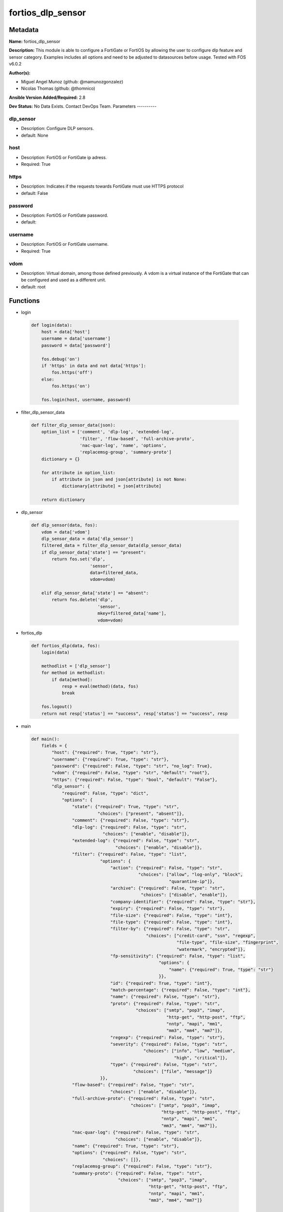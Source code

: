 ==================
fortios_dlp_sensor
==================


Metadata
--------




**Name:** fortios_dlp_sensor

**Description:** This module is able to configure a FortiGate or FortiOS by allowing the user to configure dlp feature and sensor category. Examples includes all options and need to be adjusted to datasources before usage. Tested with FOS v6.0.2


**Author(s):**

- Miguel Angel Munoz (github: @mamunozgonzalez)

- Nicolas Thomas (github: @thomnico)



**Ansible Version Added/Required:** 2.8

**Dev Status:** No Data Exists. Contact DevOps Team.
Parameters
----------

dlp_sensor
++++++++++

- Description: Configure DLP sensors.



- default: None

host
++++

- Description: FortiOS or FortiGate ip adress.



- Required: True

https
+++++

- Description: Indicates if the requests towards FortiGate must use HTTPS protocol



- default: False

password
++++++++

- Description: FortiOS or FortiGate password.



- default:

username
++++++++

- Description: FortiOS or FortiGate username.



- Required: True

vdom
++++

- Description: Virtual domain, among those defined previously. A vdom is a virtual instance of the FortiGate that can be configured and used as a different unit.



- default: root




Functions
---------




- login

 .. code-block:: python

    def login(data):
        host = data['host']
        username = data['username']
        password = data['password']

        fos.debug('on')
        if 'https' in data and not data['https']:
            fos.https('off')
        else:
            fos.https('on')

        fos.login(host, username, password)



- filter_dlp_sensor_data

 .. code-block:: python

    def filter_dlp_sensor_data(json):
        option_list = ['comment', 'dlp-log', 'extended-log',
                       'filter', 'flow-based', 'full-archive-proto',
                       'nac-quar-log', 'name', 'options',
                       'replacemsg-group', 'summary-proto']
        dictionary = {}

        for attribute in option_list:
            if attribute in json and json[attribute] is not None:
                dictionary[attribute] = json[attribute]

        return dictionary



- dlp_sensor

 .. code-block:: python

    def dlp_sensor(data, fos):
        vdom = data['vdom']
        dlp_sensor_data = data['dlp_sensor']
        filtered_data = filter_dlp_sensor_data(dlp_sensor_data)
        if dlp_sensor_data['state'] == "present":
            return fos.set('dlp',
                           'sensor',
                           data=filtered_data,
                           vdom=vdom)

        elif dlp_sensor_data['state'] == "absent":
            return fos.delete('dlp',
                              'sensor',
                              mkey=filtered_data['name'],
                              vdom=vdom)



- fortios_dlp

 .. code-block:: python

    def fortios_dlp(data, fos):
        login(data)

        methodlist = ['dlp_sensor']
        for method in methodlist:
            if data[method]:
                resp = eval(method)(data, fos)
                break

        fos.logout()
        return not resp['status'] == "success", resp['status'] == "success", resp



- main

 .. code-block:: python

    def main():
        fields = {
            "host": {"required": True, "type": "str"},
            "username": {"required": True, "type": "str"},
            "password": {"required": False, "type": "str", "no_log": True},
            "vdom": {"required": False, "type": "str", "default": "root"},
            "https": {"required": False, "type": "bool", "default": "False"},
            "dlp_sensor": {
                "required": False, "type": "dict",
                "options": {
                    "state": {"required": True, "type": "str",
                              "choices": ["present", "absent"]},
                    "comment": {"required": False, "type": "str"},
                    "dlp-log": {"required": False, "type": "str",
                                "choices": ["enable", "disable"]},
                    "extended-log": {"required": False, "type": "str",
                                     "choices": ["enable", "disable"]},
                    "filter": {"required": False, "type": "list",
                               "options": {
                                   "action": {"required": False, "type": "str",
                                              "choices": ["allow", "log-only", "block",
                                                          "quarantine-ip"]},
                                   "archive": {"required": False, "type": "str",
                                               "choices": ["disable", "enable"]},
                                   "company-identifier": {"required": False, "type": "str"},
                                   "expiry": {"required": False, "type": "str"},
                                   "file-size": {"required": False, "type": "int"},
                                   "file-type": {"required": False, "type": "int"},
                                   "filter-by": {"required": False, "type": "str",
                                                 "choices": ["credit-card", "ssn", "regexp",
                                                             "file-type", "file-size", "fingerprint",
                                                             "watermark", "encrypted"]},
                                   "fp-sensitivity": {"required": False, "type": "list",
                                                      "options": {
                                                          "name": {"required": True, "type": "str"}
                                                      }},
                                   "id": {"required": True, "type": "int"},
                                   "match-percentage": {"required": False, "type": "int"},
                                   "name": {"required": False, "type": "str"},
                                   "proto": {"required": False, "type": "str",
                                             "choices": ["smtp", "pop3", "imap",
                                                         "http-get", "http-post", "ftp",
                                                         "nntp", "mapi", "mm1",
                                                         "mm3", "mm4", "mm7"]},
                                   "regexp": {"required": False, "type": "str"},
                                   "severity": {"required": False, "type": "str",
                                                "choices": ["info", "low", "medium",
                                                            "high", "critical"]},
                                   "type": {"required": False, "type": "str",
                                            "choices": ["file", "message"]}
                               }},
                    "flow-based": {"required": False, "type": "str",
                                   "choices": ["enable", "disable"]},
                    "full-archive-proto": {"required": False, "type": "str",
                                           "choices": ["smtp", "pop3", "imap",
                                                       "http-get", "http-post", "ftp",
                                                       "nntp", "mapi", "mm1",
                                                       "mm3", "mm4", "mm7"]},
                    "nac-quar-log": {"required": False, "type": "str",
                                     "choices": ["enable", "disable"]},
                    "name": {"required": True, "type": "str"},
                    "options": {"required": False, "type": "str",
                                "choices": []},
                    "replacemsg-group": {"required": False, "type": "str"},
                    "summary-proto": {"required": False, "type": "str",
                                      "choices": ["smtp", "pop3", "imap",
                                                  "http-get", "http-post", "ftp",
                                                  "nntp", "mapi", "mm1",
                                                  "mm3", "mm4", "mm7"]}

                }
            }
        }

        module = AnsibleModule(argument_spec=fields,
                               supports_check_mode=False)
        try:
            from fortiosapi import FortiOSAPI
        except ImportError:
            module.fail_json(msg="fortiosapi module is required")

        global fos
        fos = FortiOSAPI()

        is_error, has_changed, result = fortios_dlp(module.params, fos)

        if not is_error:
            module.exit_json(changed=has_changed, meta=result)
        else:
            module.fail_json(msg="Error in repo", meta=result)





Module Source Code
------------------

.. code-block:: python

    #!/usr/bin/python
    from __future__ import (absolute_import, division, print_function)
    # Copyright 2018 Fortinet, Inc.
    #
    # This program is free software: you can redistribute it and/or modify
    # it under the terms of the GNU General Public License as published by
    # the Free Software Foundation, either version 3 of the License, or
    # (at your option) any later version.
    #
    # This program is distributed in the hope that it will be useful,
    # but WITHOUT ANY WARRANTY; without even the implied warranty of
    # MERCHANTABILITY or FITNESS FOR A PARTICULAR PURPOSE.  See the
    # GNU General Public License for more details.
    #
    # You should have received a copy of the GNU General Public License
    # along with this program.  If not, see <https://www.gnu.org/licenses/>.
    #
    # the lib use python logging can get it if the following is set in your
    # Ansible config.

    __metaclass__ = type

    ANSIBLE_METADATA = {'status': ['preview'],
                        'supported_by': 'community',
                        'metadata_version': '1.1'}

    DOCUMENTATION = '''
    ---
    module: fortios_dlp_sensor
    short_description: Configure DLP sensors.
    description:
        - This module is able to configure a FortiGate or FortiOS by
          allowing the user to configure dlp feature and sensor category.
          Examples includes all options and need to be adjusted to datasources before usage.
          Tested with FOS v6.0.2
    version_added: "2.8"
    author:
        - Miguel Angel Munoz (@mamunozgonzalez)
        - Nicolas Thomas (@thomnico)
    notes:
        - Requires fortiosapi library developed by Fortinet
        - Run as a local_action in your playbook
    requirements:
        - fortiosapi>=0.9.8
    options:
        host:
           description:
                - FortiOS or FortiGate ip adress.
           required: true
        username:
            description:
                - FortiOS or FortiGate username.
            required: true
        password:
            description:
                - FortiOS or FortiGate password.
            default: ""
        vdom:
            description:
                - Virtual domain, among those defined previously. A vdom is a
                  virtual instance of the FortiGate that can be configured and
                  used as a different unit.
            default: root
        https:
            description:
                - Indicates if the requests towards FortiGate must use HTTPS
                  protocol
            type: bool
            default: false
        dlp_sensor:
            description:
                - Configure DLP sensors.
            default: null
            suboptions:
                state:
                    description:
                        - Indicates whether to create or remove the object
                    choices:
                        - present
                        - absent
                comment:
                    description:
                        - Comment.
                dlp-log:
                    description:
                        - Enable/disable DLP logging.
                    choices:
                        - enable
                        - disable
                extended-log:
                    description:
                        - Enable/disable extended logging for data leak prevention.
                    choices:
                        - enable
                        - disable
                filter:
                    description:
                        - Set up DLP filters for this sensor.
                    suboptions:
                        action:
                            description:
                                - Action to take with content that this DLP sensor matches.
                            choices:
                                - allow
                                - log-only
                                - block
                                - quarantine-ip
                        archive:
                            description:
                                - Enable/disable DLP archiving.
                            choices:
                                - disable
                                - enable
                        company-identifier:
                            description:
                                - Enter a company identifier watermark to match. Only watermarks that your company has placed on the files are matched.
                        expiry:
                            description:
                                - Quarantine duration in days, hours, minutes format (dddhhmm).
                        file-size:
                            description:
                                - Match files this size or larger (0 - 4294967295 kbytes).
                        file-type:
                            description:
                                - Select the number of a DLP file pattern table to match. Source dlp.filepattern.id.
                        filter-by:
                            description:
                                - Select the type of content to match.
                            choices:
                                - credit-card
                                - ssn
                                - regexp
                                - file-type
                                - file-size
                                - fingerprint
                                - watermark
                                - encrypted
                        fp-sensitivity:
                            description:
                                - Select a DLP file pattern sensitivity to match.
                            suboptions:
                                name:
                                    description:
                                        - Select a DLP sensitivity. Source dlp.fp-sensitivity.name.
                                    required: true
                        id:
                            description:
                                - ID.
                            required: true
                        match-percentage:
                            description:
                                - Percentage of fingerprints in the fingerprint databases designated with the selected fp-sensitivity to match.
                        name:
                            description:
                                - Filter name.
                        proto:
                            description:
                                - Check messages or files over one or more of these protocols.
                            choices:
                                - smtp
                                - pop3
                                - imap
                                - http-get
                                - http-post
                                - ftp
                                - nntp
                                - mapi
                                - mm1
                                - mm3
                                - mm4
                                - mm7
                        regexp:
                            description:
                                - Enter a regular expression to match (max. 255 characters).
                        severity:
                            description:
                                - Select the severity or threat level that matches this filter.
                            choices:
                                - info
                                - low
                                - medium
                                - high
                                - critical
                        type:
                            description:
                                - Select whether to check the content of messages (an email message) or files (downloaded files or email attachments).
                            choices:
                                - file
                                - message
                flow-based:
                    description:
                        - Enable/disable flow-based DLP.
                    choices:
                        - enable
                        - disable
                full-archive-proto:
                    description:
                        - Protocols to always content archive.
                    choices:
                        - smtp
                        - pop3
                        - imap
                        - http-get
                        - http-post
                        - ftp
                        - nntp
                        - mapi
                        - mm1
                        - mm3
                        - mm4
                        - mm7
                nac-quar-log:
                    description:
                        - Enable/disable NAC quarantine logging.
                    choices:
                        - enable
                        - disable
                name:
                    description:
                        - Name of the DLP sensor.
                    required: true
                options:
                    description:
                        - Configure DLP options.
                    choices:
                replacemsg-group:
                    description:
                        - Replacement message group used by this DLP sensor. Source system.replacemsg-group.name.
                summary-proto:
                    description:
                        - Protocols to always log summary.
                    choices:
                        - smtp
                        - pop3
                        - imap
                        - http-get
                        - http-post
                        - ftp
                        - nntp
                        - mapi
                        - mm1
                        - mm3
                        - mm4
                        - mm7
    '''

    EXAMPLES = '''
    - hosts: localhost
      vars:
       host: "192.168.122.40"
       username: "admin"
       password: ""
       vdom: "root"
      tasks:
      - name: Configure DLP sensors.
        fortios_dlp_sensor:
          host:  "{{ host }}"
          username: "{{ username }}"
          password: "{{ password }}"
          vdom:  "{{ vdom }}"
          dlp_sensor:
            state: "present"
            comment: "Comment."
            dlp-log: "enable"
            extended-log: "enable"
            filter:
             -
                action: "allow"
                archive: "disable"
                company-identifier:  "myId_9"
                expiry: "<your_own_value>"
                file-size: "11"
                file-type: "12 (source dlp.filepattern.id)"
                filter-by: "credit-card"
                fp-sensitivity:
                 -
                    name: "default_name_15 (source dlp.fp-sensitivity.name)"
                id:  "16"
                match-percentage: "17"
                name: "default_name_18"
                proto: "smtp"
                regexp: "<your_own_value>"
                severity: "info"
                type: "file"
            flow-based: "enable"
            full-archive-proto: "smtp"
            nac-quar-log: "enable"
            name: "default_name_26"
            options: "<your_own_value>"
            replacemsg-group: "<your_own_value> (source system.replacemsg-group.name)"
            summary-proto: "smtp"
    '''

    RETURN = '''
    build:
      description: Build number of the fortigate image
      returned: always
      type: string
      sample: '1547'
    http_method:
      description: Last method used to provision the content into FortiGate
      returned: always
      type: string
      sample: 'PUT'
    http_status:
      description: Last result given by FortiGate on last operation applied
      returned: always
      type: string
      sample: "200"
    mkey:
      description: Master key (id) used in the last call to FortiGate
      returned: success
      type: string
      sample: "key1"
    name:
      description: Name of the table used to fulfill the request
      returned: always
      type: string
      sample: "urlfilter"
    path:
      description: Path of the table used to fulfill the request
      returned: always
      type: string
      sample: "webfilter"
    revision:
      description: Internal revision number
      returned: always
      type: string
      sample: "17.0.2.10658"
    serial:
      description: Serial number of the unit
      returned: always
      type: string
      sample: "FGVMEVYYQT3AB5352"
    status:
      description: Indication of the operation's result
      returned: always
      type: string
      sample: "success"
    vdom:
      description: Virtual domain used
      returned: always
      type: string
      sample: "root"
    version:
      description: Version of the FortiGate
      returned: always
      type: string
      sample: "v5.6.3"

    '''

    from ansible.module_utils.basic import AnsibleModule

    fos = None


    def login(data):
        host = data['host']
        username = data['username']
        password = data['password']

        fos.debug('on')
        if 'https' in data and not data['https']:
            fos.https('off')
        else:
            fos.https('on')

        fos.login(host, username, password)


    def filter_dlp_sensor_data(json):
        option_list = ['comment', 'dlp-log', 'extended-log',
                       'filter', 'flow-based', 'full-archive-proto',
                       'nac-quar-log', 'name', 'options',
                       'replacemsg-group', 'summary-proto']
        dictionary = {}

        for attribute in option_list:
            if attribute in json and json[attribute] is not None:
                dictionary[attribute] = json[attribute]

        return dictionary


    def dlp_sensor(data, fos):
        vdom = data['vdom']
        dlp_sensor_data = data['dlp_sensor']
        filtered_data = filter_dlp_sensor_data(dlp_sensor_data)
        if dlp_sensor_data['state'] == "present":
            return fos.set('dlp',
                           'sensor',
                           data=filtered_data,
                           vdom=vdom)

        elif dlp_sensor_data['state'] == "absent":
            return fos.delete('dlp',
                              'sensor',
                              mkey=filtered_data['name'],
                              vdom=vdom)


    def fortios_dlp(data, fos):
        login(data)

        methodlist = ['dlp_sensor']
        for method in methodlist:
            if data[method]:
                resp = eval(method)(data, fos)
                break

        fos.logout()
        return not resp['status'] == "success", resp['status'] == "success", resp


    def main():
        fields = {
            "host": {"required": True, "type": "str"},
            "username": {"required": True, "type": "str"},
            "password": {"required": False, "type": "str", "no_log": True},
            "vdom": {"required": False, "type": "str", "default": "root"},
            "https": {"required": False, "type": "bool", "default": "False"},
            "dlp_sensor": {
                "required": False, "type": "dict",
                "options": {
                    "state": {"required": True, "type": "str",
                              "choices": ["present", "absent"]},
                    "comment": {"required": False, "type": "str"},
                    "dlp-log": {"required": False, "type": "str",
                                "choices": ["enable", "disable"]},
                    "extended-log": {"required": False, "type": "str",
                                     "choices": ["enable", "disable"]},
                    "filter": {"required": False, "type": "list",
                               "options": {
                                   "action": {"required": False, "type": "str",
                                              "choices": ["allow", "log-only", "block",
                                                          "quarantine-ip"]},
                                   "archive": {"required": False, "type": "str",
                                               "choices": ["disable", "enable"]},
                                   "company-identifier": {"required": False, "type": "str"},
                                   "expiry": {"required": False, "type": "str"},
                                   "file-size": {"required": False, "type": "int"},
                                   "file-type": {"required": False, "type": "int"},
                                   "filter-by": {"required": False, "type": "str",
                                                 "choices": ["credit-card", "ssn", "regexp",
                                                             "file-type", "file-size", "fingerprint",
                                                             "watermark", "encrypted"]},
                                   "fp-sensitivity": {"required": False, "type": "list",
                                                      "options": {
                                                          "name": {"required": True, "type": "str"}
                                                      }},
                                   "id": {"required": True, "type": "int"},
                                   "match-percentage": {"required": False, "type": "int"},
                                   "name": {"required": False, "type": "str"},
                                   "proto": {"required": False, "type": "str",
                                             "choices": ["smtp", "pop3", "imap",
                                                         "http-get", "http-post", "ftp",
                                                         "nntp", "mapi", "mm1",
                                                         "mm3", "mm4", "mm7"]},
                                   "regexp": {"required": False, "type": "str"},
                                   "severity": {"required": False, "type": "str",
                                                "choices": ["info", "low", "medium",
                                                            "high", "critical"]},
                                   "type": {"required": False, "type": "str",
                                            "choices": ["file", "message"]}
                               }},
                    "flow-based": {"required": False, "type": "str",
                                   "choices": ["enable", "disable"]},
                    "full-archive-proto": {"required": False, "type": "str",
                                           "choices": ["smtp", "pop3", "imap",
                                                       "http-get", "http-post", "ftp",
                                                       "nntp", "mapi", "mm1",
                                                       "mm3", "mm4", "mm7"]},
                    "nac-quar-log": {"required": False, "type": "str",
                                     "choices": ["enable", "disable"]},
                    "name": {"required": True, "type": "str"},
                    "options": {"required": False, "type": "str",
                                "choices": []},
                    "replacemsg-group": {"required": False, "type": "str"},
                    "summary-proto": {"required": False, "type": "str",
                                      "choices": ["smtp", "pop3", "imap",
                                                  "http-get", "http-post", "ftp",
                                                  "nntp", "mapi", "mm1",
                                                  "mm3", "mm4", "mm7"]}

                }
            }
        }

        module = AnsibleModule(argument_spec=fields,
                               supports_check_mode=False)
        try:
            from fortiosapi import FortiOSAPI
        except ImportError:
            module.fail_json(msg="fortiosapi module is required")

        global fos
        fos = FortiOSAPI()

        is_error, has_changed, result = fortios_dlp(module.params, fos)

        if not is_error:
            module.exit_json(changed=has_changed, meta=result)
        else:
            module.fail_json(msg="Error in repo", meta=result)


    if __name__ == '__main__':
        main()


